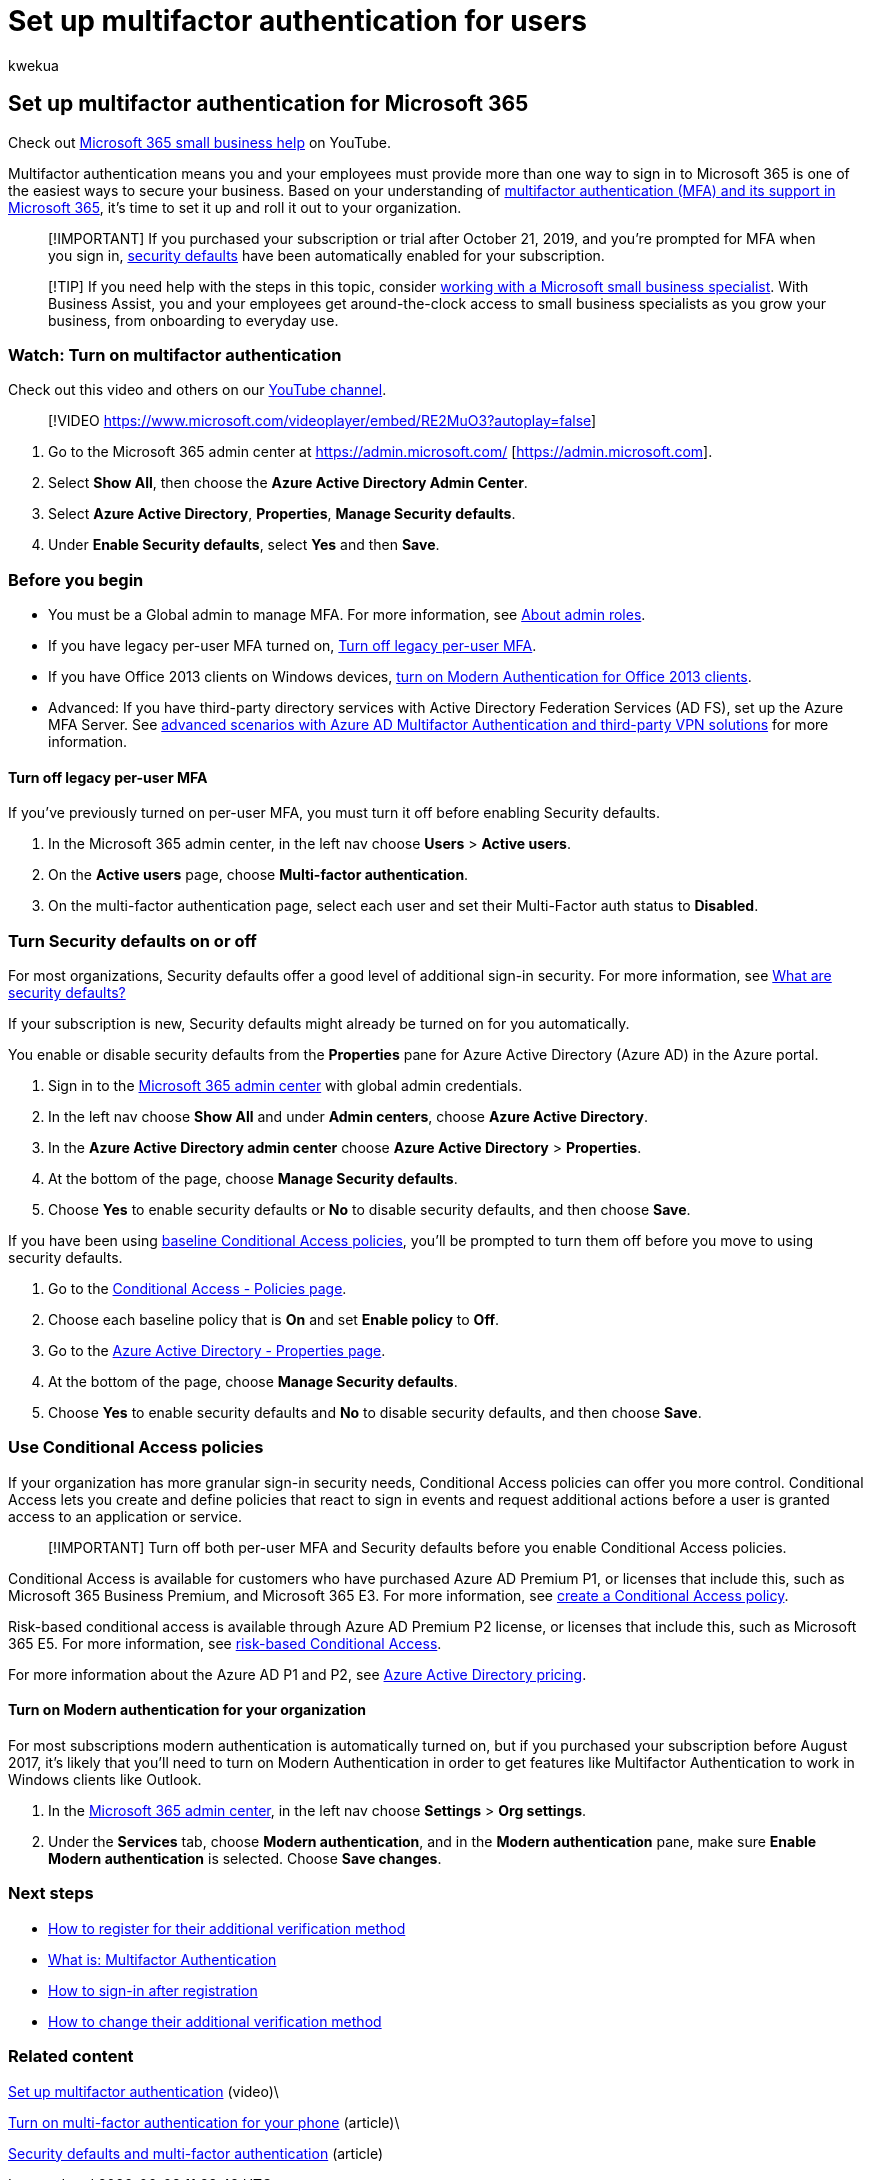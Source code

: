 = Set up multifactor authentication for users
:audience: Admin
:author: kwekua
:description: Learn how to set up multi-factor authentication for your organization.
:f1.keywords: ["NOCSH"]
:manager: scotv
:monikerRange: o365-worldwide
:ms.assetid: 8f0454b2-f51a-4d9c-bcde-2c48e41621c6
:ms.author: kwekua
:ms.collection: ["highpri", "M365-subscription-management", "Adm_O365", "Adm_TOC"]
:ms.custom: ["VSBFY23", "AdminSurgePortfolio", "AdminTemplateSet", "admindeeplinkMAC", "adminvideo", "business_assist"]
:ms.localizationpriority: high
:ms.service: o365-administration
:ms.topic: article
:search.appverid: ["BCS160", "MET150", "MOE150", "BEA160", "GEA150"]

== Set up multifactor authentication for Microsoft 365

Check out https://go.microsoft.com/fwlink/?linkid=2197659[Microsoft 365 small business help] on YouTube.

Multifactor authentication means you and your employees must provide more than one way to sign in to Microsoft 365 is one of the easiest ways to secure your business.
Based on your understanding of xref:multi-factor-authentication-microsoft-365.adoc[multifactor authentication (MFA) and its support in Microsoft 365], it's time to set it up and roll it out to your organization.

____
[!IMPORTANT] If you purchased your subscription or trial after October 21, 2019, and you're prompted for MFA when you sign in, link:/azure/active-directory/fundamentals/concept-fundamentals-security-defaults[security defaults] have been automatically enabled for your subscription.
____

____
[!TIP] If you need help with the steps in this topic, consider https://go.microsoft.com/fwlink/?linkid=2186871[working with a Microsoft small business specialist].
With Business Assist, you and your employees get around-the-clock access to small business specialists as you grow your business, from onboarding to everyday use.
____

=== Watch: Turn on multifactor authentication

Check out this video and others on our https://go.microsoft.com/fwlink/?linkid=2197909[YouTube channel].

____
[!VIDEO https://www.microsoft.com/videoplayer/embed/RE2MuO3?autoplay=false]
____

. Go to the Microsoft 365 admin center at https://admin.microsoft.com/ [https://admin.microsoft.com].
. Select  *Show All*, then choose the *Azure Active Directory Admin Center*.
. Select *Azure Active Directory*, *Properties*, *Manage Security defaults*.
. Under *Enable Security defaults*, select *Yes* and then *Save*.

=== Before you begin

* You must be a Global admin to manage MFA.
For more information, see xref:../add-users/about-admin-roles.adoc[About admin roles].
* If you have legacy per-user MFA turned on, <<turn-off-legacy-per-user-mfa,Turn off legacy per-user MFA>>.
* If you have Office 2013 clients on Windows devices, xref:./enable-modern-authentication.adoc[turn on Modern Authentication for Office 2013 clients].
* Advanced: If you have third-party directory services with Active Directory Federation Services (AD FS), set up the Azure MFA Server.
See link:/azure/active-directory/authentication/howto-mfaserver-nps-vpn[advanced scenarios with Azure AD Multifactor Authentication and third-party VPN solutions] for more information.

==== Turn off legacy per-user MFA

If you've previously turned on per-user MFA, you must turn it off before enabling Security defaults.

. In the Microsoft 365 admin center, in the left nav choose *Users* > *Active users*.
. On the *Active users* page, choose *Multi-factor authentication*.
. On the multi-factor authentication page, select each user and set their Multi-Factor auth status to *Disabled*.

=== Turn Security defaults on or off

For most organizations, Security defaults offer a good level of additional sign-in security.
For more information, see link:/azure/active-directory/fundamentals/concept-fundamentals-security-defaults[What are security defaults?]

If your subscription is new, Security defaults might already be turned on for you automatically.

You enable or disable security defaults from the *Properties* pane for Azure Active Directory (Azure AD) in the Azure portal.

. Sign in to the https://admin.microsoft.com[Microsoft 365 admin center] with global admin credentials.
. In the left nav choose *Show All* and under *Admin centers*, choose *Azure Active Directory*.
. In the *Azure Active Directory admin center* choose *Azure Active Directory* > *Properties*.
. At the bottom of the page, choose *Manage Security defaults*.
. Choose *Yes* to enable security defaults or *No* to disable security defaults, and then choose *Save*.

If you have been using link:/azure/active-directory/conditional-access/concept-baseline-protection[baseline Conditional Access policies], you'll be prompted to turn them off before you move to using security defaults.

. Go to the https://portal.azure.com/#blade/Microsoft_AAD_IAM/ConditionalAccessBlade/Policies[Conditional Access - Policies page].
. Choose each baseline policy that is *On* and set *Enable policy* to *Off*.
. Go to the https://portal.azure.com/#blade/Microsoft_AAD_IAM/ActiveDirectoryMenuBlade/Properties[Azure Active Directory - Properties page].
. At the bottom of the page, choose *Manage Security defaults*.
. Choose *Yes* to enable security defaults and *No* to disable security defaults, and then choose *Save*.

=== Use Conditional Access policies

If your organization has more granular sign-in security needs, Conditional Access policies can offer you more control.
Conditional Access lets you create and define policies that react to sign in events and request additional actions before a user is granted access to an application or service.

____
[!IMPORTANT] Turn off both per-user MFA and Security defaults before you enable Conditional Access policies.
____

Conditional Access is available for customers who have purchased Azure AD Premium P1, or licenses that include this, such as Microsoft 365 Business Premium, and Microsoft 365 E3.
For more information, see link:/azure/active-directory/authentication/tutorial-enable-azure-mfa[create a Conditional Access policy].

Risk-based conditional access is available through Azure AD Premium P2 license, or licenses that include this, such as Microsoft 365 E5.
For more information, see link:/azure/active-directory/conditional-access/howto-conditional-access-policy-risk[risk-based Conditional Access].

For more information about the Azure AD P1 and P2, see https://azure.microsoft.com/pricing/details/active-directory/[Azure Active Directory pricing].

==== Turn on Modern authentication for your organization

For most subscriptions modern authentication is automatically turned on, but if you purchased your subscription before August 2017, it's likely that you'll need to turn on Modern Authentication in order to get features like Multifactor Authentication to work in Windows clients like Outlook.

. In the https://go.microsoft.com/fwlink/p/?linkid=2024339[Microsoft 365 admin center], in the left nav choose *Settings* > *Org settings*.
. Under the *Services* tab, choose *Modern authentication*, and in the *Modern authentication* pane, make sure *Enable Modern authentication* is selected.
Choose *Save changes*.

=== Next steps

* https://support.microsoft.com/office/ace1d096-61e5-449b-a875-58eb3d74de14[How to register for their additional verification method]
* https://support.microsoft.com/help/4577374/what-is-multifactor-authentication[What is: Multifactor Authentication]
* https://support.microsoft.com/office/2b856342-170a-438e-9a4f-3c092394d3cb[How to sign-in after registration]
* https://support.microsoft.com/office/956ec8d0-7081-4518-a701-f8414cc20831[How to change their additional verification method]

=== Related content

xref:set-up-multi-factor-authentication.adoc[Set up multifactor authentication] (video)\

https://support.microsoft.com/office/ace1d096-61e5-449b-a875-58eb3d74de14[Turn on multi-factor authentication for your phone] (article)\

link:/microsoft-365/business-premium/m365bp-conditional-access[Security defaults and multi-factor authentication] (article)
